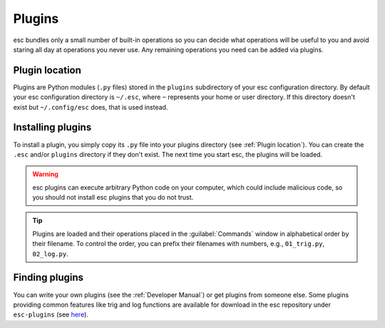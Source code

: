 =======
Plugins
=======

esc bundles only a small number of built-in operations
so you can decide what operations will be useful to you
and avoid staring all day at operations you never use.
Any remaining operations you need can be added via plugins.


Plugin location
===============

Plugins are Python modules (``.py`` files)
stored in the ``plugins`` subdirectory of your esc configuration directory.
By default your esc configuration directory is ``~/.esc``,
where ``~`` represents your home or user directory.
If this directory doesn't exist but ``~/.config/esc`` does,
that is used instead.


Installing plugins
==================

To install a plugin,
you simply copy its ``.py`` file into your plugins directory
(see :ref:`Plugin location`).
You can create the ``.esc`` and/or ``plugins`` directory if they don't exist.
The next time you start esc, the plugins will be loaded.

.. warning::
    esc plugins can execute arbitrary Python code on your computer,
    which could include malicious code,
    so you should not install esc plugins that you do not trust.

.. tip::
    Plugins are loaded
    and their operations placed in the :guilabel:`Commands` window
    in alphabetical order by their filename.
    To control the order, you can prefix their filenames with numbers,
    e.g., ``01_trig.py``, ``02_log.py``.


Finding plugins
===============

You can write your own plugins
(see the :ref:`Developer Manual`)
or get plugins from someone else.
Some plugins providing common features like trig and log functions
are available for download in the esc repository
under ``esc-plugins`` (see `here`_).

.. _here: https://github.com/sobjornstad/esc/tree/master/esc-plugins
